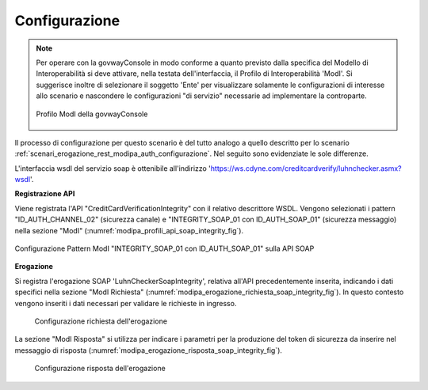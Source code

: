 .. _scenari_erogazione_soap_modipa_integrity_configurazione:

Configurazione
--------------

.. note::

  Per operare con la govwayConsole in modo conforme a quanto previsto dalla specifica del Modello di Interoperabilità si deve attivare, nella testata dell'interfaccia, il Profilo di Interoperabilità 'ModI'. Si suggerisce inoltre di selezionare il soggetto 'Ente' per visualizzare solamente le configurazioni di interesse allo scenario e nascondere le configurazioni "di servizio" necessarie ad implementare la controparte.

  .. figure:: ../../../_figure_scenari/modipa_profilo.png
   :scale: 80%
   :align: center
   :name: modipa_profilo_soap_integrity_fig

   Profilo ModI della govwayConsole

Il processo di configurazione per questo scenario è del tutto analogo a quello descritto per lo scenario :ref:`scenari_erogazione_rest_modipa_auth_configurazione`. Nel seguito sono evidenziate le sole differenze. 

L'interfaccia wsdl del servizio soap è ottenibile all'indirizzo 'https://ws.cdyne.com/creditcardverify/luhnchecker.asmx?wsdl'.

**Registrazione API**

Viene registrata l'API "CreditCardVerificationIntegrity" con il relativo descrittore WSDL. Vengono selezionati i pattern "ID_AUTH_CHANNEL_02" (sicurezza canale) e "INTEGRITY_SOAP_01 con ID_AUTH_SOAP_01"  (sicurezza messaggio) nella sezione "ModI" (:numref:`modipa_profili_api_soap_integrity_fig`).

.. figure:: ../../../_figure_scenari/modipa_profili_api_soap_integrity.png
 :scale: 80%
 :align: center
 :name: modipa_profili_api_soap_integrity_fig

 Configurazione Pattern ModI "INTEGRITY_SOAP_01 con ID_AUTH_SOAP_01" sulla API SOAP

**Erogazione**

Si registra l'erogazione SOAP 'LuhnCheckerSoapIntegrity', relativa all'API precedentemente inserita, indicando i dati specifici nella sezione "ModI Richiesta" (:numref:`modipa_erogazione_richiesta_soap_integrity_fig`). In questo contesto vengono inseriti i dati necessari per validare le richieste in ingresso.

   .. figure:: ../../../_figure_scenari/modipa_erogazione_richiesta_soap_integrity.png
    :scale: 80%
    :align: center
    :name: modipa_erogazione_richiesta_soap_integrity_fig

    Configurazione richiesta dell'erogazione

La sezione "ModI Risposta" si utilizza per indicare i parametri per la produzione del token di sicurezza da inserire nel messaggio di risposta (:numref:`modipa_erogazione_risposta_soap_integrity_fig`).

   .. figure:: ../../../_figure_scenari/modipa_erogazione_risposta_soap_integrity.png
    :scale: 80%
    :align: center
    :name: modipa_erogazione_risposta_soap_integrity_fig

    Configurazione risposta dell'erogazione
